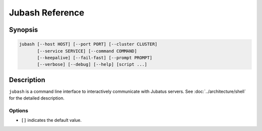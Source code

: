 Jubash Reference
================

Synopsis
--------------------------------------------------

.. code-block:: shell

  jubash [--host HOST] [--port PORT] [--cluster CLUSTER]
         [--service SERVICE] [--command COMMAND]
         [--keepalive] [--fail-fast] [--prompt PROMPT]
         [--verbose] [--debug] [--help] [script ...]

Description
--------------------------------------------------

``jubash`` is a command line interface to interactively communicate with Jubatus servers.
See :doc:`../architecture/shell` for the detailed description.

Options
~~~~~~~~~~~~~~~~~~~~~~~~~~~~~~~~~~~~~~~~~~~~~~~~~

* ``[]`` indicates the default value.

.. program:: jubash

.. option:: -H <host>, --host <host>

   Host name or IP address of the server or proxy.  [127.0.0.1]

.. option:: -P <port>, --port <port>

   Port number of the server or proxy.  [9199]

.. option:: -C <cluster>, --cluster <cluster>

   Jubatus cluster name.
   Required when connecting to a proxy.

.. option:: -s <service>, --service <service>

   Name of Jubatus service (``classifier``, ``nearest_neighbor``, etc.)
   Generally you don't have to specify this option; it is auto-detected by default.

.. option:: -e <engine>, --engine <engine>

   Deprecated; equivalent to :option:`--service`.

.. option:: -c <command>, --command <command>

   When specified, run the specified one-shot command instead of starting an interactive shell.

.. option:: -t <timeout>, --timeout <timeout>

   Client side timeout in seconds.  [10]

.. option:: -k, --keepalive

   Use keep-alive connection mode.

   By default, ``jubash`` establishes new TCP connection for each RPC call.
   When this option is specified, ``jubash`` reuses TCP connection.
   Keep-alive mode provides better performance.

   Note that timeout of server or proxy must be disabled (e.g., ``jubaclassifier --timeout 0``) to use keep-alive mode.

.. option:: -F, --fail-fast

   Stop when error occurred when running script.

.. option:: -p <prompt>, --prompt <prompt>

   Use specified shell prompt format in interactive mode.  [``[Jubatus:{service}<{cluster}>@{host}:{port}] #``]

.. option:: -v, --verbose

   Enable verbose mode.
   In verbose mode, the contents of Datum is displayed when making RPC call.

.. option:: -d, --debug

   Enable debug mode.
   In debug mode, stacktrace will be displayed when fatal error occurred.

.. option:: -h, --help

   Show the usage of the command.
